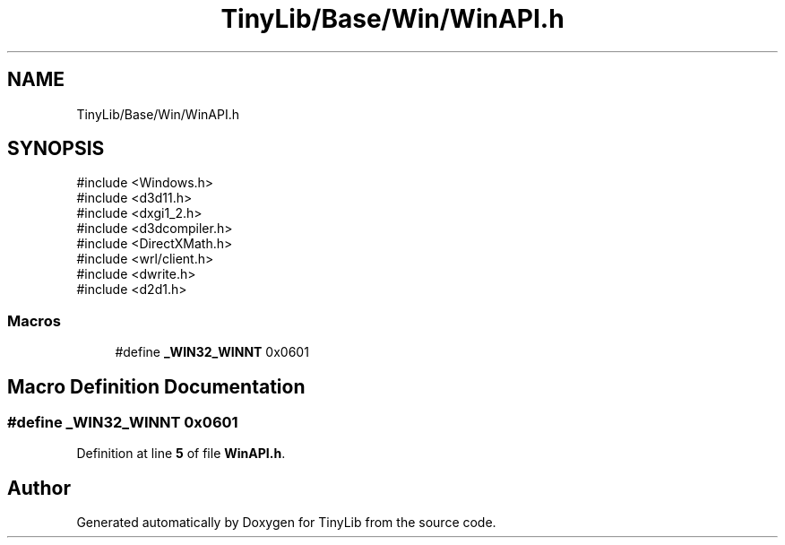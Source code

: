 .TH "TinyLib/Base/Win/WinAPI.h" 3 "Version 0.1.0" "TinyLib" \" -*- nroff -*-
.ad l
.nh
.SH NAME
TinyLib/Base/Win/WinAPI.h
.SH SYNOPSIS
.br
.PP
\fR#include <Windows\&.h>\fP
.br
\fR#include <d3d11\&.h>\fP
.br
\fR#include <dxgi1_2\&.h>\fP
.br
\fR#include <d3dcompiler\&.h>\fP
.br
\fR#include <DirectXMath\&.h>\fP
.br
\fR#include <wrl/client\&.h>\fP
.br
\fR#include <dwrite\&.h>\fP
.br
\fR#include <d2d1\&.h>\fP
.br

.SS "Macros"

.in +1c
.ti -1c
.RI "#define \fB_WIN32_WINNT\fP   0x0601"
.br
.in -1c
.SH "Macro Definition Documentation"
.PP 
.SS "#define _WIN32_WINNT   0x0601"

.PP
Definition at line \fB5\fP of file \fBWinAPI\&.h\fP\&.
.SH "Author"
.PP 
Generated automatically by Doxygen for TinyLib from the source code\&.
